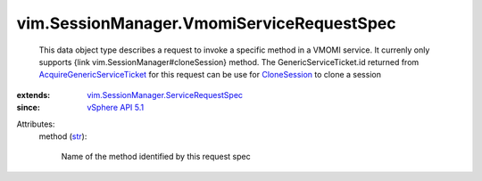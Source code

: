 .. _str: https://docs.python.org/2/library/stdtypes.html

.. _CloneSession: ../../vim/SessionManager.rst#cloneSession

.. _vSphere API 5.1: ../../vim/version.rst#vimversionversion8

.. _AcquireGenericServiceTicket: ../../vim/SessionManager.rst#acquireGenericServiceTicket

.. _vim.SessionManager.ServiceRequestSpec: ../../vim/SessionManager/ServiceRequestSpec.rst


vim.SessionManager.VmomiServiceRequestSpec
==========================================
  This data object type describes a request to invoke a specific method in a VMOMI service. It currenly only supports {link vim.SessionManager#cloneSession} method. The GenericServiceTicket.id returned from `AcquireGenericServiceTicket`_ for this request can be use for `CloneSession`_ to clone a session
:extends: vim.SessionManager.ServiceRequestSpec_
:since: `vSphere API 5.1`_

Attributes:
    method (`str`_):

       Name of the method identified by this request spec
